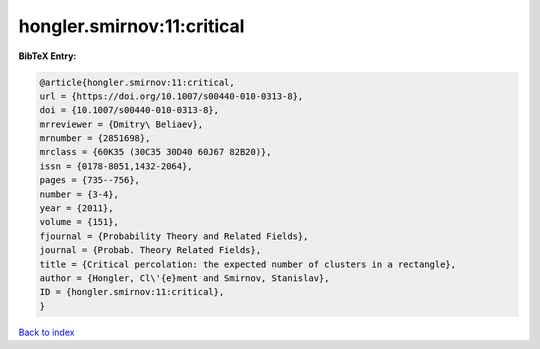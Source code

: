 hongler.smirnov:11:critical
===========================

.. :cite:t:`hongler.smirnov:11:critical`

.. bibliography:: ../../All.bib

**BibTeX Entry:**

.. code-block:: bibtex

   @article{hongler.smirnov:11:critical,
   url = {https://doi.org/10.1007/s00440-010-0313-8},
   doi = {10.1007/s00440-010-0313-8},
   mrreviewer = {Dmitry\ Beliaev},
   mrnumber = {2851698},
   mrclass = {60K35 (30C35 30D40 60J67 82B20)},
   issn = {0178-8051,1432-2064},
   pages = {735--756},
   number = {3-4},
   year = {2011},
   volume = {151},
   fjournal = {Probability Theory and Related Fields},
   journal = {Probab. Theory Related Fields},
   title = {Critical percolation: the expected number of clusters in a rectangle},
   author = {Hongler, Cl\'{e}ment and Smirnov, Stanislav},
   ID = {hongler.smirnov:11:critical},
   }

`Back to index <../index>`_
